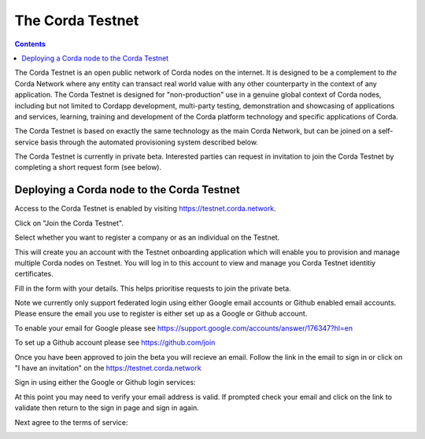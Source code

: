 The Corda Testnet
================================================================

.. contents::

The Corda Testnet is an open public network of Corda nodes on the internet. It is designed to be a complement to *the* Corda Network where any entity can transact real world value with any other counterparty in the context of any application. The Corda Testnet is designed for "non-production" use in a genuine global context of Corda nodes, including but not limited to Cordapp development, multi-party testing, demonstration and showcasing of applications and services, learning, training and development of the Corda platform technology and specific applications of Corda.

The Corda Testnet is based on exactly the same technology as the main Corda Network, but can be joined on a self-service basis through the automated provisioning system described below.

The Corda Testnet is currently in private beta. Interested parties can request in invitation to join the Corda Testnet by completing a short request form (see below).
   

Deploying a Corda node to the Corda Testnet
----------------------------------

Access to the Corda Testnet is enabled by visiting https://testnet.corda.network.

.. image:: resources/testnet-landing.png
   :target: https://testnet.corda.network
   :scale: 50 %

Click on "Join the Corda Testnet".

Select whether you want to register a company or as an individual on the Testnet.

This will create you an account with the Testnet onboarding application which will enable you to provision and manage multiple Corda nodes on Testnet. You will log in to this account to view and manage you Corda Testnet identitiy certificates.

.. image:: resources/testnet-account-type.png 
   :scale: 50 %

Fill in the form with your details. This helps prioritise requests to join the private beta.


.. image:: resources/testnet-form.png 
   :scale: 50 %


Note we currently only support federated login using either Google email accounts or Github enabled email accounts. Please ensure the email you use to register is either set up as a Google or Github account.

To enable your email for Google please see https://support.google.com/accounts/answer/176347?hl=en

To set up a Github account please see https://github.com/join

	   
Once you have been approved to join the beta you will recieve an email. Follow the link in the email to sign in or click on "I have an invitation" on the https://testnet.corda.network

.. image:: resources/testnet-signin.png 
   :scale: 50 %

Sign in using either the Google or Github login services:

.. image:: resources/testnet-signin-auth.png 
   :scale: 50 %

At this point you may need to verify your email address is valid. If prompted check your email and click on the link to validate then return to the sign in page and sign in again.

Next agree to the terms of service:

.. image:: resources/testnet-terms.png 
   :scale: 50 %

